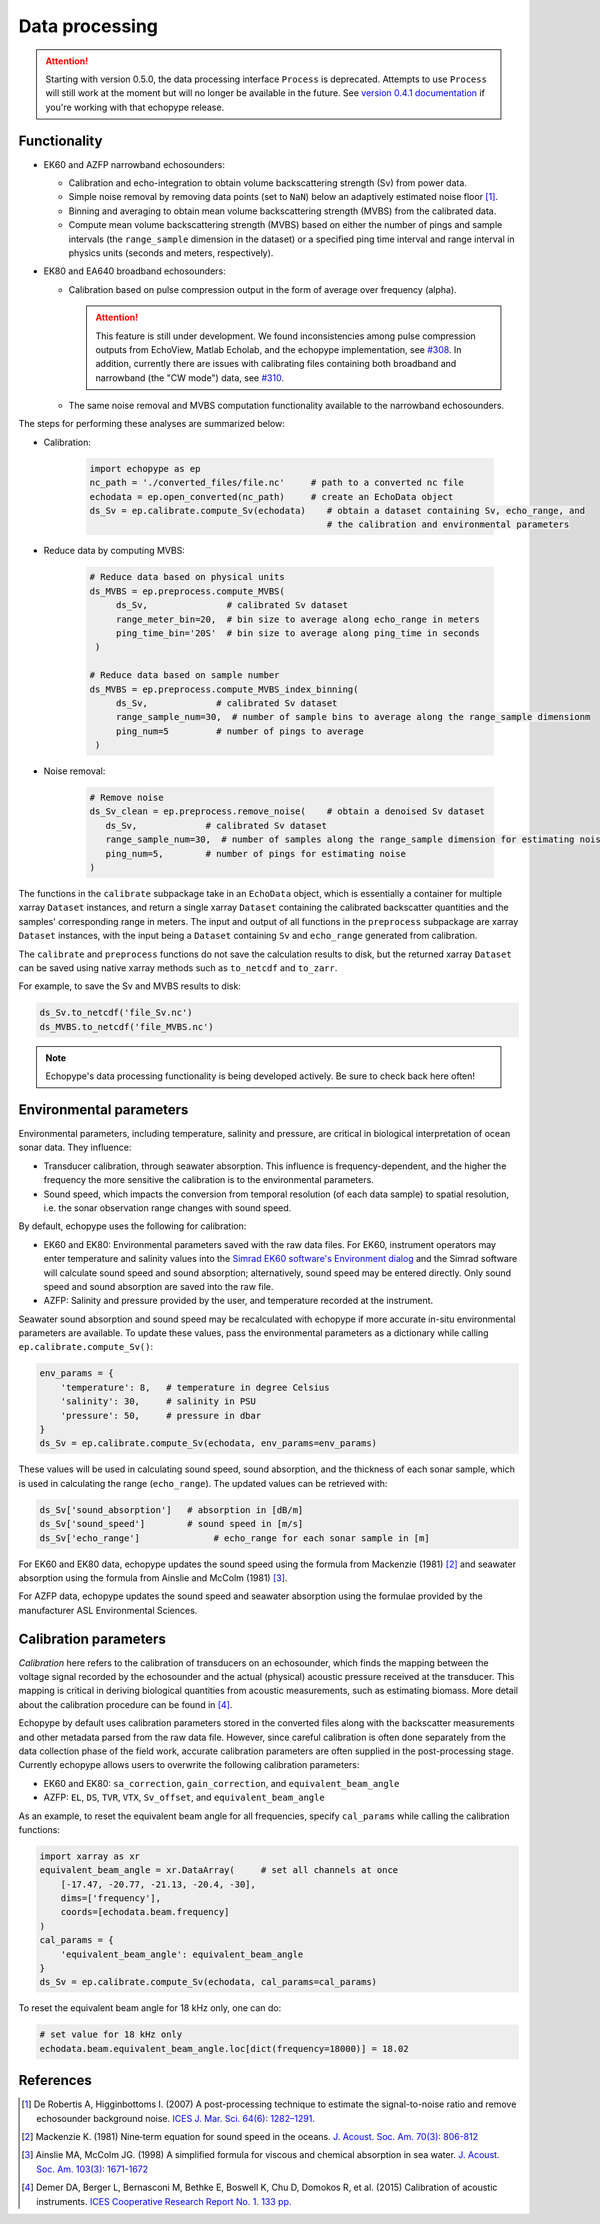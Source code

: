 Data processing
===============

.. attention::
   Starting with version 0.5.0, the data processing interface ``Process``
   is deprecated. Attempts to use ``Process`` will still
   work at the moment but will no longer be available in the future.
   See `version 0.4.1 documentation <https://echopype.readthedocs.io/en/v0.4.1/>`_
   if you're working with that echopype release.


Functionality
-------------

- EK60 and AZFP narrowband echosounders:

  - Calibration and echo-integration to obtain
    volume backscattering strength (Sv) from power data.
  - Simple noise removal by removing data points (set to ``NaN``) below
    an adaptively estimated noise floor [1]_.
  - Binning and averaging to obtain mean volume backscattering strength (MVBS)
    from the calibrated data.
  - Compute mean volume backscattering strength (MVBS) based
    on either the number of pings and sample intervals
    (the ``range_sample`` dimension in the dataset) or a
    specified ping time interval and range interval in
    physics units (seconds and meters, respectively).

- EK80 and EA640 broadband echosounders:

  - Calibration based on pulse compression output in the
    form of average over frequency (alpha).

    .. attention::
       This feature is still under development.
       We found inconsistencies among pulse compression outputs
       from EchoView, Matlab Echolab, and the echopype implementation, see
       `#308 <http://https://github.com/OSOceanAcoustics/echopype/issues/308/>`_.
       In addition, currently there are issues with calibrating files containing both
       broadband and narrowband (the "CW mode") data, see
       `#310 <https://github.com/OSOceanAcoustics/echopype/issues/310/>`_.

  - The same noise removal and MVBS computation functionality available
    to the narrowband echosounders.


The steps for performing these analyses are summarized below:

- Calibration:

   .. code-block:: python

      import echopype as ep
      nc_path = './converted_files/file.nc'     # path to a converted nc file
      echodata = ep.open_converted(nc_path)     # create an EchoData object
      ds_Sv = ep.calibrate.compute_Sv(echodata)    # obtain a dataset containing Sv, echo_range, and
                                                   # the calibration and environmental parameters

- Reduce data by computing MVBS:

   .. code-block:: python

      # Reduce data based on physical units
      ds_MVBS = ep.preprocess.compute_MVBS(
           ds_Sv,               # calibrated Sv dataset
           range_meter_bin=20,  # bin size to average along echo_range in meters
           ping_time_bin='20S'  # bin size to average along ping_time in seconds
       )

      # Reduce data based on sample number
      ds_MVBS = ep.preprocess.compute_MVBS_index_binning(
           ds_Sv,             # calibrated Sv dataset
           range_sample_num=30,  # number of sample bins to average along the range_sample dimensionm
           ping_num=5         # number of pings to average
       )

- Noise removal:

   .. code-block:: python

      # Remove noise
      ds_Sv_clean = ep.preprocess.remove_noise(    # obtain a denoised Sv dataset
         ds_Sv,             # calibrated Sv dataset
         range_sample_num=30,  # number of samples along the range_sample dimension for estimating noise
         ping_num=5,        # number of pings for estimating noise
      )

The functions in the ``calibrate`` subpackage take in an ``EchoData`` object,
which is essentially a container for multiple xarray ``Dataset`` instances,
and return a single xarray ``Dataset`` containing the calibrated backscatter
quantities and the samples' corresponding range in meters.
The input and output of all functions in the ``preprocess``
subpackage are xarray ``Dataset`` instances, with the input being a ``Dataset``
containing ``Sv`` and ``echo_range`` generated from calibration.

The ``calibrate`` and ``preprocess`` functions do not save the calculation results to disk,
but the returned xarray ``Dataset`` can be saved using native xarray methods
such as ``to_netcdf`` and ``to_zarr``.

For example, to save the Sv and MVBS results to disk:

.. code-block:: python

   ds_Sv.to_netcdf('file_Sv.nc')
   ds_MVBS.to_netcdf('file_MVBS.nc')


.. note:: Echopype's data processing functionality is being developed actively.
   Be sure to check back here often!


Environmental parameters
------------------------

Environmental parameters, including temperature, salinity and pressure, are
critical in biological interpretation of ocean sonar data. They influence:

- Transducer calibration, through seawater absorption. This influence is
  frequency-dependent, and the higher the frequency the more sensitive the
  calibration is to the environmental parameters.

- Sound speed, which impacts the conversion from temporal resolution
  (of each data sample) to spatial resolution, i.e. the sonar observation
  range changes with sound speed.

By default, echopype uses the following for calibration:

- EK60 and EK80: Environmental parameters saved with the raw data files.
  For EK60, instrument operators may enter temperature and salinity values into the
  `Simrad EK60 software's Environment dialog
  <https://www.simrad.online/ek60/ref_english/default.htm?startat=/ek60/ref_english/xxx_para_environment.html>`_
  and the Simrad software will calculate sound speed and sound absorption;
  alternatively, sound speed may be entered directly.
  Only sound speed and sound absorption are saved into the raw file.

- AZFP: Salinity and pressure provided by the user,
  and temperature recorded at the instrument.

Seawater sound absorption and sound speed may be recalculated with echopype if
more accurate in-situ environmental parameters are available.
To update these values, pass the environmental parameters
as a dictionary while calling ``ep.calibrate.compute_Sv()``:

.. code-block:: python

   env_params = {
       'temperature': 8,   # temperature in degree Celsius
       'salinity': 30,     # salinity in PSU
       'pressure': 50,     # pressure in dbar
   }
   ds_Sv = ep.calibrate.compute_Sv(echodata, env_params=env_params)

These values will be used in calculating sound speed,
sound absorption, and the thickness of each sonar sample,
which is used in calculating the range (``echo_range``).
The updated values can be retrieved with:

.. code-block:: python

   ds_Sv['sound_absorption']   # absorption in [dB/m]
   ds_Sv['sound_speed']        # sound speed in [m/s]
   ds_Sv['echo_range']              # echo_range for each sonar sample in [m]


For EK60 and EK80 data, echopype updates
the sound speed using the formula from Mackenzie (1981) [2]_  and
seawater absorption using the formula from Ainslie and McColm (1981) [3]_.

For AZFP data, echopype updates the sound speed and seawater absorption
using the formulae provided by the manufacturer ASL Environmental Sciences.


Calibration parameters
----------------------

*Calibration* here refers to the calibration of transducers on an
echosounder, which finds the mapping between the voltage signal
recorded by the echosounder and the actual (physical) acoustic pressure
received at the transducer. This mapping is critical in deriving biological
quantities from acoustic measurements, such as estimating biomass.
More detail about the calibration procedure can be found in [4]_.

Echopype by default uses calibration parameters stored in the converted
files along with the backscatter measurements and other metadata parsed
from the raw data file.
However, since careful calibration is often done separately from the
data collection phase of the field work, accurate calibration parameters
are often supplied in the post-processing stage.
Currently echopype allows users to overwrite the following calibration parameters:

- EK60 and EK80: ``sa_correction``, ``gain_correction``, and ``equivalent_beam_angle``

- AZFP: ``EL``, ``DS``, ``TVR``, ``VTX``, ``Sv_offset``, and ``equivalent_beam_angle``


As an example, to reset the equivalent beam angle for all frequencies,
specify ``cal_params`` while calling the calibration functions:

.. code-block:: python

   import xarray as xr
   equivalent_beam_angle = xr.DataArray(     # set all channels at once
       [-17.47, -20.77, -21.13, -20.4, -30],
       dims=['frequency'],
       coords=[echodata.beam.frequency]
   )
   cal_params = {
       'equivalent_beam_angle': equivalent_beam_angle
   }
   ds_Sv = ep.calibrate.compute_Sv(echodata, cal_params=cal_params)

To reset the equivalent beam angle for 18 kHz only, one can do:

.. code-block:: python

   # set value for 18 kHz only
   echodata.beam.equivalent_beam_angle.loc[dict(frequency=18000)] = 18.02


References
----------

.. [1] De Robertis A, Higginbottoms I. (2007) A post-processing technique to
   estimate the signal-to-noise ratio and remove echosounder background noise.
   `ICES J. Mar. Sci. 64(6): 1282–1291. <https://academic.oup.com/icesjms/article/64/6/1282/616894>`_

.. [2] Mackenzie K. (1981) Nine‐term equation for sound speed in the oceans.
   `J. Acoust. Soc. Am. 70(3): 806-812 <https://asa.scitation.org/doi/10.1121/1.386920>`_

.. [3] Ainslie MA, McColm JG. (1998) A simplified formula for viscous and
   chemical absorption in sea water.
   `J. Acoust. Soc. Am. 103(3): 1671-1672 <https://asa.scitation.org/doi/10.1121/1.421258>`_

.. [4] Demer DA, Berger L, Bernasconi M, Bethke E, Boswell K, Chu D, Domokos R,
   et al. (2015) Calibration of acoustic instruments. `ICES Cooperative Research Report No.
   1.         133 pp. <https://doi.org/10.17895/ices.pub.5494>`_


.. TODO: Need to specify the changes we made from AZFP Matlab code to here:
   In the Matlab code, users set temperature/salinity parameters in
   AZFP_parameters.m and run that script first before doing unpacking.
   Here we require users to unpack raw data first into netCDF, and then
   set temperature/salinity in the process subpackage if they want to perform
   calibration. This is cleaner and less error prone, because the param
   setting step is separated from the raw data unpacking, so user-defined
   params are not in the unpacked files.
